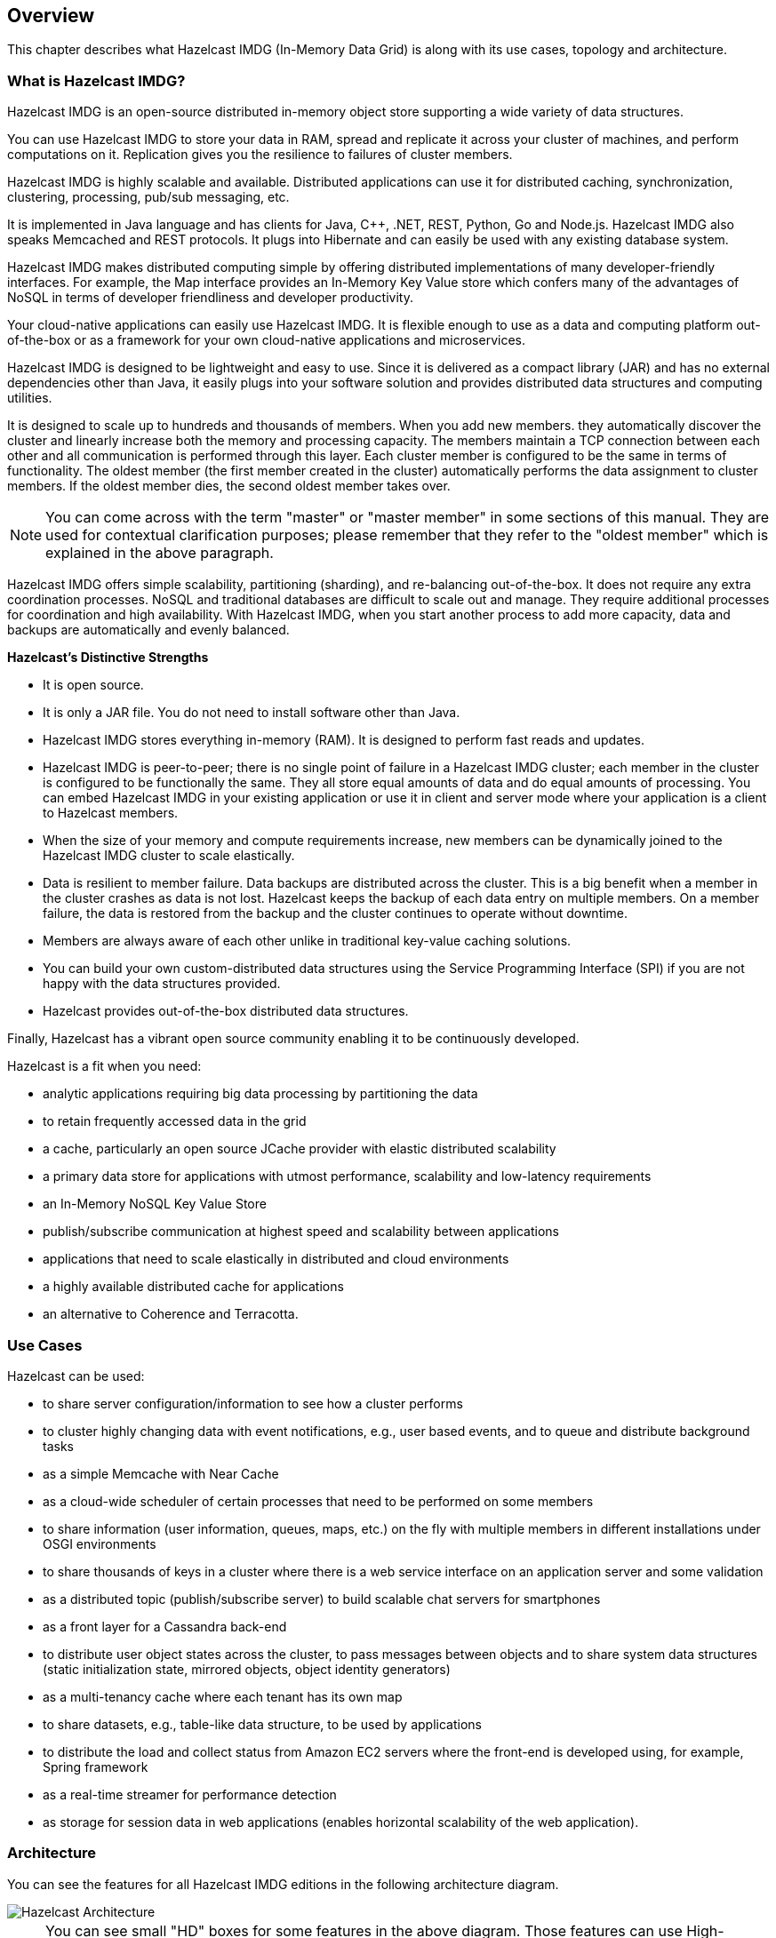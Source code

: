 
[[hazelcast-overview]]
== Overview

This chapter describes what Hazelcast IMDG (In-Memory Data Grid) is along with its
use cases, topology and architecture.

=== What is Hazelcast IMDG?

Hazelcast IMDG is an open-source distributed in-memory
object store supporting a wide variety of data structures.

You can use Hazelcast IMDG to store your data in RAM, spread
and replicate it across your cluster of machines, and perform computations on it.
Replication gives you the resilience to failures of cluster members.

Hazelcast IMDG is highly scalable and available. Distributed applications can use
it for distributed caching, synchronization, clustering, processing,
pub/sub messaging, etc.

It is implemented in Java language and has clients for Java, C++, .NET, REST, Python,
Go and Node.js. Hazelcast IMDG also speaks Memcached and REST protocols. It plugs into
Hibernate and can easily be used with any existing database system.

Hazelcast IMDG makes distributed computing simple by
offering distributed implementations of many developer-friendly interfaces.
For example, the Map interface provides an In-Memory Key Value store which confers many
of the advantages of NoSQL in terms of developer friendliness and developer productivity.

Your cloud-native applications can easily use Hazelcast IMDG.
It is flexible enough to use as a data and computing platform out-of-the-box
or as a framework for your own cloud-native applications and microservices.

Hazelcast IMDG is designed to be lightweight and easy to use. Since it
is delivered as a compact library (JAR) and
has no external dependencies other than Java, it easily
plugs into your software solution and provides
distributed data structures and computing utilities.

It is designed to scale up to hundreds and thousands of members.
When you add new members. they automatically discover the cluster
and linearly increase both the memory and
processing capacity. The members maintain a TCP connection between
each other and all communication is performed through
this layer. Each cluster member is configured to be the same in terms
of functionality. The oldest member (the first member created
in the cluster) automatically performs the data assignment to cluster members.
If the oldest member dies, the second oldest member takes over.

NOTE: You can come across with the term "master" or "master member" in some
sections of this manual. They are used for contextual clarification purposes;
please remember that they refer to the "oldest member" which is explained in
the above paragraph.

Hazelcast IMDG offers simple scalability, partitioning (sharding), and re-balancing
out-of-the-box. It does not require any extra coordination processes. NoSQL and
traditional databases are difficult to scale out and manage. They require additional
processes for coordination and high availability. With Hazelcast IMDG, when you start
another process to add more capacity, data and backups are automatically and evenly balanced.

**Hazelcast's Distinctive Strengths**

* It is open source.
* It is only a JAR file. You do not need to install software other than Java.
* Hazelcast IMDG stores everything in-memory (RAM). It is designed to perform fast reads
and updates.
* Hazelcast IMDG is peer-to-peer; there is no single point of failure in a Hazelcast IMDG cluster;
each member in the cluster is configured to be functionally the same. They all store equal amounts
of data and do equal amounts of processing. You can embed Hazelcast IMDG in your
existing application or use it in client and server mode where your application is a
client to Hazelcast members.
* When the size of your memory and compute requirements increase, new members can
be dynamically joined to the Hazelcast IMDG cluster to scale elastically.
* Data is resilient to member failure. Data backups are distributed across the cluster.
This is a big benefit when a member in the cluster crashes as data is not lost.
Hazelcast keeps the backup of each data entry on multiple members. On a member
failure, the data is restored from the backup and the cluster continues to operate without downtime.
* Members are always aware of each other unlike in traditional key-value caching solutions.
* You can build your own custom-distributed data structures using the Service Programming
Interface (SPI) if you are not happy with the data structures provided.
* Hazelcast provides out-of-the-box distributed data structures.

Finally, Hazelcast has a vibrant open source community enabling it to be continuously developed.

Hazelcast is a fit when you need:

* analytic applications requiring big data processing by partitioning the data
* to retain frequently accessed data in the grid
* a cache, particularly an open source JCache provider with elastic distributed
scalability
* a primary data store for applications with utmost performance, scalability and
low-latency requirements
* an In-Memory NoSQL Key Value Store
* publish/subscribe communication at highest speed and scalability between applications
* applications that need to scale elastically in distributed and cloud environments
* a highly available distributed cache for applications
* an alternative to Coherence and Terracotta.

[[use-cases]]
=== Use Cases

Hazelcast can be used:

* to share server configuration/information to see how a cluster performs
* to cluster highly changing data with event notifications, e.g., user based events, and
to queue and distribute background tasks
* as a simple Memcache with Near Cache
* as a cloud-wide scheduler of certain processes that need to be performed on some members
* to share information (user information, queues, maps, etc.) on the fly with multiple
members in different installations under OSGI environments
* to share thousands of keys in a cluster where there is a web service interface on an
application server and some validation
* as a distributed topic (publish/subscribe server) to build scalable chat servers for smartphones
* as a front layer for a Cassandra back-end
* to distribute user object states across the cluster, to pass messages between objects
and to share system data structures (static initialization state, mirrored objects, object
identity generators)
* as a multi-tenancy cache where each tenant has its own map
* to share datasets, e.g., table-like data structure, to be used by applications
* to distribute the load and collect status from Amazon EC2 servers where the front-end is
developed using, for example, Spring framework
* as a real-time streamer for performance detection
* as storage for session data in web applications (enables horizontal scalability of the web application).

[[hazelcast-imdg-architecture]]
=== Architecture

You can see the features for all Hazelcast IMDG editions in the following
architecture diagram.

image::HazelcastArchitecture.png[Hazelcast Architecture]

NOTE: You can see small "HD" boxes for some features in the above diagram.
Those features can use High-Density (HD) Memory Store when it is available.
It means if you have Hazelcast IMDG Enterprise HD, you can use those features with HD Memory Store.

For more information on Hazelcast IMDG's Architecture, see the white paper
link:https://hazelcast.com/resources/architects-view-hazelcast/[An Architect's View of Hazelcast^].

[[hazelcast-topology]]
=== Topology

You can deploy a Hazelcast cluster in two ways: Embedded or Client/Server.

If you have an application whose main focal point is asynchronous or high performance
computing and lots of task
executions, then Embedded deployment is the preferred way. In Embedded deployment,
members include both the application and Hazelcast data and services. The advantage
of the Embedded deployment is having a low-latency data access.

See the below illustration.

image::Embedded.png[Embedded Deployment]

In the Client/Server deployment, Hazelcast data and services are centralized in one or
more server members and they are accessed by the application through clients.
You can have a cluster of server members that can be independently created and scaled.
Your clients communicate with
these members to reach to Hazelcast data and services on them.

See the below illustration.

image::ClientServer.png[Client/Server Deployment]

Hazelcast provides native clients (Java, .NET and C++), Memcache and REST clients, Scala,
Python and Node.js client implementations.

Client/Server deployment has advantages including more predictable and reliable Hazelcast
performance, easier identification of problem causes and, most importantly, better scalability.
When you need to scale in this deployment type, just add more Hazelcast server members. You
can address client and server scalability concerns separately.

Note that Hazelcast **member** libraries are available only in Java. Therefore, embedding a
member to a business service, it is only possible with Java. Applications written in other
languages (.NET, C++, Node.js, etc.) can use Hazelcast client libraries to access the cluster.
See the <<hazelcast-clients, Hazelcast Clients chapter>> for information on the clients and other language implementations. 

If you want low-latency data access, as in the Embedded deployment, and you also want the
scalability advantages of the Client/Server deployment, you can consider defining Near Caches
for your clients. This enables the frequently used data to be kept in the client's local memory.
See the <<configuring-client-near-cache, Configuring Client Near Cache section>>.

[[sharding-in-hazelcast]]
=== Sharding

Hazelcast shards are called **partitions**. By default, Hazelcast has 271 partitions.
Given a key, we serialize, hash and mod it with the number of partitions to find
the partition which the key belongs to. The partitions themselves are
distributed equally among the members of the cluster. Hazelcast also creates the
backups of partitions and distributes
them among members for redundancy.

NOTE: See the <<data-partitioning, Data Partitioning section>> for more
information on how Hazelcast partitions
your data.

[[data-partitioning]]
=== Data Partitioning

As you read in the <<sharding-in-hazelcast, Sharding in Hazelcast section>>, Hazelcast
shards are called Partitions. Partitions are memory segments that can contain hundreds
or thousands of data entries each, depending on the memory capacity of your system. Each
Hazelcast partition can have multiple replicas, which are distributed among the cluster
members. One of the replicas becomes the `primary` and other replicas are called `backups`.
Cluster member which owns `primary` replica of a partition is called `partition owner`.
When you read or write a particular data entry, you transparently talk to the owner of
the partition that contains the data entry.

By default, Hazelcast offers 271 partitions. When you start a cluster with a single member,
it owns all of 271 partitions (i.e., it keeps primary replicas for 271 partitions). The following
illustration shows the partitions in a Hazelcast cluster with single member.

image::NodePartition.jpg[Single Member with Partitions]

When you start a second member on that cluster (creating a Hazelcast cluster with two members),
the partition replicas are distributed as shown in the illustration here.

NOTE: Partition distributions in the below illustrations are shown for the sake of simplicity and
for descriptive purposes. Normally, the partitions are not distributed in any order, as they are
shown in these illustrations, but are distributed randomly (they do not have to be sequentially
distributed to each member). The important point here is that Hazelcast equally distributes the
partition primaries and their backup replicas among the members.

image::BackupPartitions.jpg[Cluster with Two Members - Backups are Created]

In the illustration, the partition replicas with black text are primaries and the partition replicas
with blue text are backups. The first member has primary replicas of 135 partitions (black) and
each of these partitions are backed up in the second member (i.e., the second member owns the
backup replicas) (blue). At the same time, the first member also has the backup replicas of
the second member's primary partition replicas.

As you add more members, Hazelcast moves some of the primary and backup partition replicas to
the new members one by one, making all members equal and redundant. Thanks to the consistent
hashing algorithm, only the minimum amount of partitions are moved to scale out Hazelcast. The
following is an illustration of the partition replica distributions in a Hazelcast cluster with four members.

image::4NodeCluster.jpg[Cluster with Four Members]

Hazelcast distributes partitions' primary and backup replicas equally among the members of the
cluster. Backup replicas of the partitions are maintained for redundancy.

NOTE: Your data can have multiple copies on partition primaries and backups, depending on your
backup count. See the <<backing-up-maps, Backing Up Maps section>>.

Hazelcast also offers lite members. These members do not own any partition. Lite members are
intended for use in computationally-heavy task executions and listener registrations. Although
they do not own any partitions,
they can access partitions that are owned by other members in the cluster.

NOTE: See the <<enabling-lite-members, Enabling Lite Members section>>.

[[how-the-data-is-partitioned]]
==== How the Data is Partitioned

Hazelcast distributes data entries into the partitions using a hashing algorithm. Given an object
key (for example, for a map) or an object name (for example, for a topic or list):

* the key or name is serialized (converted into a byte array)
* this byte array is hashed
* the result of the hash is mod by the number of partitions.

The result of this modulo - *MOD(hash result, partition count)* -  is the partition in which the
data will be stored, that is the **partition ID**. For ALL members you have in your cluster, the
partition ID for a given key is always the same.

[[partition-table]]
==== Partition Table

When you start a member, a partition table is created within it. This table stores the partition
IDs and the cluster members to which they belong. The purpose of this table is to make all members
(including lite members) in the cluster aware of this information, making sure that each member
knows where the data is.

The oldest member in the cluster (the one that started first) periodically sends the partition
table to all members. In this way each member in the cluster is informed about any changes to
partition ownership. The ownerships may be changed when, for example, a new member joins the
cluster, or when a member leaves the cluster.

NOTE: If the oldest member of the cluster goes down, the next oldest member sends the partition
table information to the other ones.

You can configure the frequency (how often) that the member sends the partition table the information
by using the `hazelcast.partition.table.send.interval` system property. The property is set to every
15 seconds by default.

[[repartitioning]]
==== Repartitioning

Repartitioning is the process of redistribution of partition ownerships. Hazelcast performs the
repartitioning when a member joins or leaves the cluster.

In these cases, the partition table in the oldest member is updated with the new partition
ownerships. Note that if a lite member joins or leaves a cluster, repartitioning is not triggered
since lite members do not own any partitions.

[[resources]]
=== Resources

* Hazelcast source code can be found at link:https://github.com/hazelcast/hazelcast[GitHub/Hazelcast^].
This is also where you can contribute and report issues.
* Hazelcast API can be found at link:https://docs.hazelcast.org/docs/latest-dev/javadoc/[Hazelcast.org/docs/Javadoc^].
* Code samples can be downloaded from link:https://hazelcast.org/imdg/download/[Hazelcast.org/download^].
* More use cases and resources can be found at link:http://www.hazelcast.com[Hazelcast.com^].
* Questions and discussions can be posted at the link:https://groups.google.com/forum/#!forum/hazelcast[Hazelcast mail group^].
